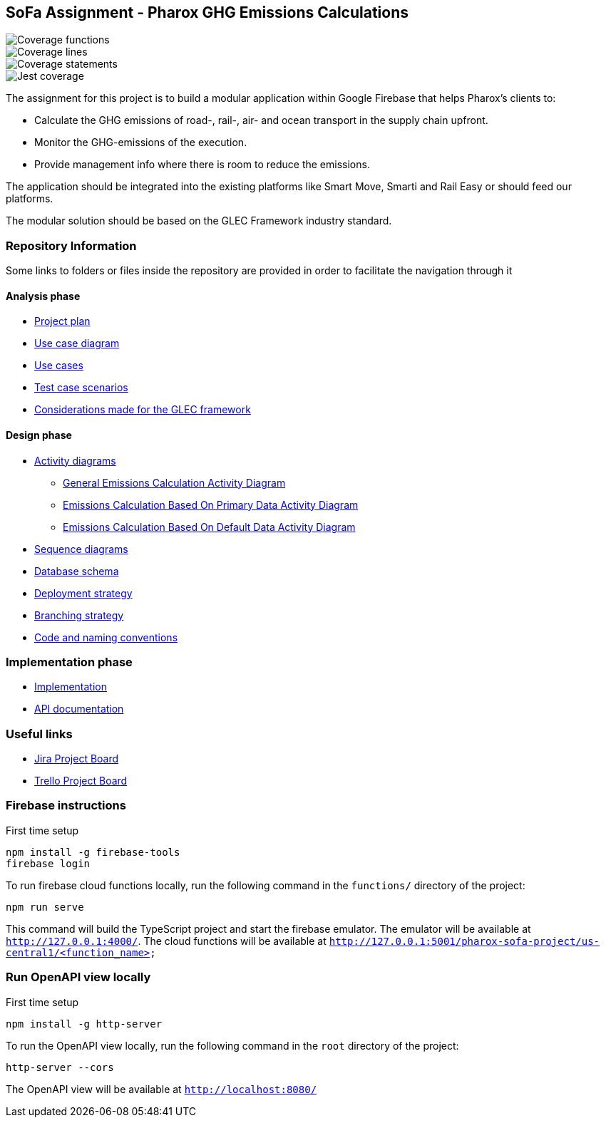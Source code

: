 == SoFa Assignment - Pharox GHG Emissions Calculations

// image::./documentation/badges/coverage-branches.svg[Coverage branches]
image::./documentation/badges/coverage-functions.svg[Coverage functions]
image::./documentation/badges/coverage-lines.svg[Coverage lines]
image::./documentation/badges/coverage-statements.svg[Coverage statements]
image::./documentation/badges/coverage-jest%20coverage.svg[Jest coverage]

The assignment for this project is to build a modular application within Google Firebase that helps Pharox’s clients to:

    -	Calculate the GHG emissions of road-, rail-, air- and ocean transport in the supply chain upfront.
    -	Monitor the GHG-emissions of the execution.
    -	Provide management info where there is room to reduce the emissions.

The application should be integrated into the existing platforms like Smart Move, Smarti and Rail Easy or should feed our platforms.

The modular solution should be based on the GLEC Framework industry standard.

=== Repository Information

Some links to folders or files inside the repository are provided in order to facilitate the navigation through it

==== Analysis phase

    * link:./documentation/project-plan/ProjectPlan.pdf[Project plan]
    * link:./documentation/use-case-diagram/UseCaseDiagram.svg[Use case diagram]
    * link:./documentation/use-cases/UseCases.pdf[Use cases]
    * link:./documentation/test-case-scenarios/TestCaseScenarios.pdf[Test case scenarios]
    * link:./documentation/glec_considerations/emission_factor_retrieval.adoc[Considerations made for the GLEC framework]

==== Design phase

    * link:./documentation/activity-diagram[Activity diagrams]
      ** link:./documentation/activity-diagram/EmissionsCalculationActivityDiagram.svg[General Emissions Calculation Activity Diagram]
      ** link:./documentation/activity-diagram/EmissionsCalculationBasedOnPrimaryDataActivityDiagram.svg[Emissions Calculation Based On Primary Data Activity Diagram]
      ** link:./documentation/activity-diagram/EmissionsCalculationBasedOnDefaultDataActivityDiagram.svg[Emissions Calculation Based On Default Data Activity Diagram]
    * link:./documentation/sequence-diagram[Sequence diagrams]
    * link:./documentation/database-schema/DatabaseSchema.svg[Database schema]
    * link:./documentation/deployment-strategy/DeploymentStrategy.pdf[Deployment strategy]
    * link:./documentation/branching-strategy/BranchingStrategy.pdf[Branching strategy]
    * link:./documentation/conventions/Conventions.pdf[Code and naming conventions]

=== Implementation phase

    - link:./functions[Implementation]
    - link:https://fontysvenlo.github.io/sofa-project-pharox-ghg-emissions-calculation/[API documentation]

=== Useful links

    - link:https://niklas-mezynski-fontys.atlassian.net/jira/software/projects/SOFA/boards/1[Jira Project Board]
    - link:https://trello.com/b/VWPj6okT/pharox-ghg-emissions-calculations[Trello Project Board]

=== Firebase instructions
First time setup
[source,bash]
----
npm install -g firebase-tools
firebase login
----
To run firebase cloud functions locally, run the following command in the `functions/` directory of the project:

[source,bash]
----
npm run serve
----
This command will build the TypeScript project and start the firebase emulator. The emulator will be available at `http://127.0.0.1:4000/`.
The cloud functions will be available at `http://127.0.0.1:5001/pharox-sofa-project/us-central1/<function_name>`

=== Run OpenAPI view locally
First time setup
[source,bash]
----
npm install -g http-server
----

To run the OpenAPI view locally, run the following command in the `root` directory of the project:
[source,bash]
----
http-server --cors
----

The OpenAPI view will be available at `http://localhost:8080/`
